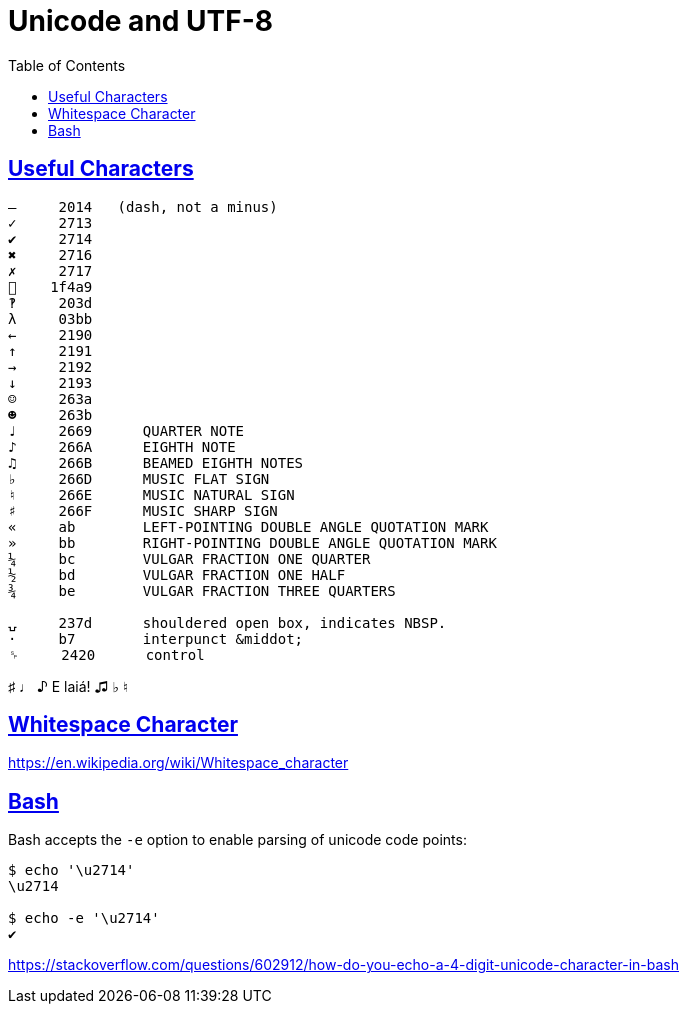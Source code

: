 = Unicode and UTF-8
:linkcss!:
:webfonts!:
:icons!: font
:source-highlighter: pygments
:pygments-css: style
:sectlinks:
:toc: left

== Useful Characters

----
—     2014   (dash, not a minus)
✓     2713
✔     2714
✖     2716
✗     2717
💩    1f4a9
‽     203d
λ     03bb
←     2190
↑     2191
→     2192
↓     2193
☺     263a
☻     263b
♩     2669      QUARTER NOTE
♪     266A      EIGHTH NOTE
♫     266B      BEAMED EIGHTH NOTES
♭     266D      MUSIC FLAT SIGN
♮     266E      MUSIC NATURAL SIGN
♯     266F      MUSIC SHARP SIGN
«     ab        LEFT-POINTING DOUBLE ANGLE QUOTATION MARK
»     bb        RIGHT-POINTING DOUBLE ANGLE QUOTATION MARK
¼     bc        VULGAR FRACTION ONE QUARTER
½     bd        VULGAR FRACTION ONE HALF
¾     be        VULGAR FRACTION THREE QUARTERS

⍽     237d      shouldered open box, indicates NBSP.
·     b7        interpunct &middot;
␠     2420      control
----

♯ ♩ ♪ E laiá! ♫ ♭ ♮


== Whitespace Character

https://en.wikipedia.org/wiki/Whitespace_character


== Bash

Bash accepts the `-e` option to enable parsing of unicode code points:

[source,plain]
----
$ echo '\u2714'
\u2714

$ echo -e '\u2714'
✔
----

https://stackoverflow.com/questions/602912/how-do-you-echo-a-4-digit-unicode-character-in-bash


